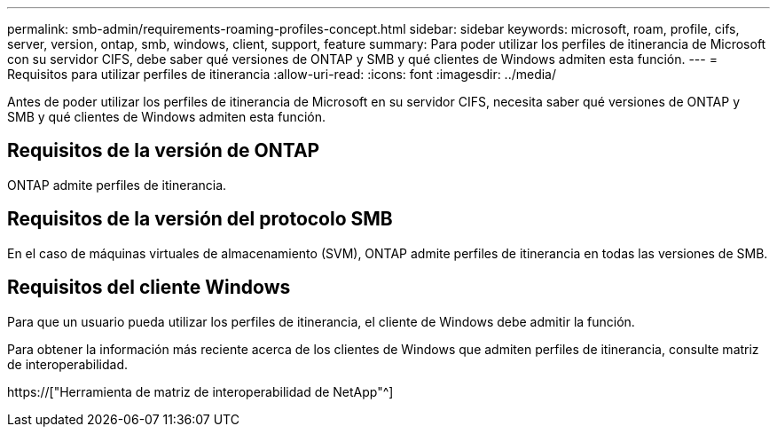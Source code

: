 ---
permalink: smb-admin/requirements-roaming-profiles-concept.html 
sidebar: sidebar 
keywords: microsoft, roam, profile, cifs, server, version, ontap, smb, windows, client, support, feature 
summary: Para poder utilizar los perfiles de itinerancia de Microsoft con su servidor CIFS, debe saber qué versiones de ONTAP y SMB y qué clientes de Windows admiten esta función. 
---
= Requisitos para utilizar perfiles de itinerancia
:allow-uri-read: 
:icons: font
:imagesdir: ../media/


[role="lead"]
Antes de poder utilizar los perfiles de itinerancia de Microsoft en su servidor CIFS, necesita saber qué versiones de ONTAP y SMB y qué clientes de Windows admiten esta función.



== Requisitos de la versión de ONTAP

ONTAP admite perfiles de itinerancia.



== Requisitos de la versión del protocolo SMB

En el caso de máquinas virtuales de almacenamiento (SVM), ONTAP admite perfiles de itinerancia en todas las versiones de SMB.



== Requisitos del cliente Windows

Para que un usuario pueda utilizar los perfiles de itinerancia, el cliente de Windows debe admitir la función.

Para obtener la información más reciente acerca de los clientes de Windows que admiten perfiles de itinerancia, consulte matriz de interoperabilidad.

https://["Herramienta de matriz de interoperabilidad de NetApp"^]

